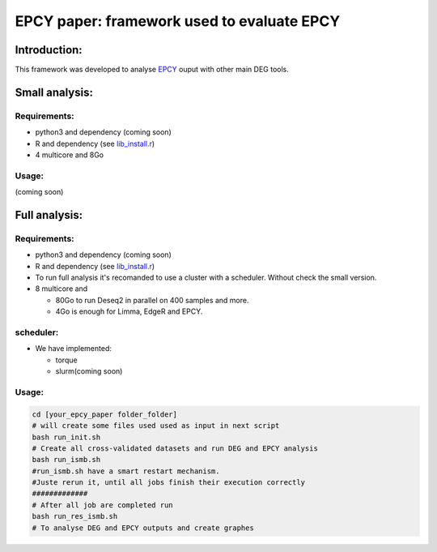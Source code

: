 
=====================================================================
EPCY paper: framework used to evaluate EPCY 
=====================================================================

-------------
Introduction:
-------------

This framework was developed to analyse `EPCY <https://github.com/iric-soft/epcy>`_ ouput with other main DEG tools.

--------------
Small analysis:
--------------

Requirements:
-------------

* python3 and dependency (coming soon)
* R and dependency (see `lib_install.r <https://github.com/iric-soft/epcy_paper/blob/master/src/script/other/lib_install.r>`_)
* 4 multicore and 8Go

Usage:
------
(coming soon)

--------------
Full analysis:
--------------

Requirements:
-------------

* python3 and dependency (coming soon)
* R and dependency (see `lib_install.r <https://github.com/iric-soft/epcy_paper/blob/master/src/script/other/lib_install.r>`_)
* To run full analysis it's recomanded to use a cluster with a scheduler. Without check the small version. 
* 8 multicore and 

  - 80Go to run Deseq2 in parallel on 400 samples and more.
  - 4Go is enough for Limma, EdgeR and EPCY.

scheduler: 
----------  
* We have implemented: 
  
  - torque
  - slurm(coming soon)

Usage:
------
.. code:: shell

  cd [your_epcy_paper folder_folder]
  # will create some files used used as input in next script
  bash run_init.sh
  # Create all cross-validated datasets and run DEG and EPCY analysis
  bash run_ismb.sh
  #run_ismb.sh have a smart restart mechanism. 
  #Juste rerun it, until all jobs finish their execution correctly
  #############
  # After all job are completed run 
  bash run_res_ismb.sh
  # To analyse DEG and EPCY outputs and create graphes

